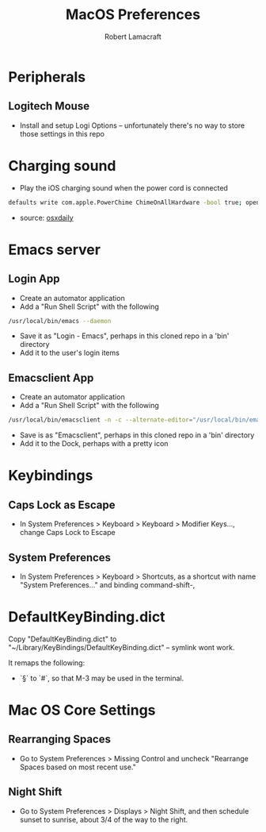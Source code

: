 #+TITLE: MacOS Preferences
#+AUTHOR: Robert Lamacraft
#+EMAIL: hello@rlamacraft.uk

* Peripherals
** Logitech Mouse
- Install and setup Logi Options -- unfortunately there's no way to store those settings in this repo
* Charging sound
- Play the iOS charging sound when the power cord is connected
#+BEGIN_SRC sh
defaults write com.apple.PowerChime ChimeOnAllHardware -bool true; open /System/Library/CoreServices/PowerChime.app &
#+END_SRC
- source: [[https://osxdaily.com/2015/04/15/play-chime-sound-effect-when-macbook-power-connects/][osxdaily]]

* Emacs server
** Login App
   - Create an automator application
   - Add a "Run Shell Script" with the following
#+begin_src sh
/usr/local/bin/emacs --daemon
#+end_src
   - Save it as "Login - Emacs", perhaps in this cloned repo in a 'bin' directory
   - Add it to the user's login items
** Emacsclient App
   - Create an automator application
   - Add a "Run Shell Script" with the following
#+begin_src sh
/usr/local/bin/emacsclient -n -c --alternate-editor="/usr/local/bin/emacs --daemon" -- "$@"
#+end_src
    - Save is as "Emacsclient", perhaps in this cloned repo in a 'bin' directory
    - Add it to the Dock, perhaps with a pretty icon

* Keybindings
** Caps Lock as Escape
   - In System Preferences > Keyboard > Keyboard > Modifier Keys..., change Caps Lock to Escape
** System Preferences
  - In System Preferences > Keyboard > Shortcuts, as a shortcut with name "System Preferences..." and binding command-shift-,

* DefaultKeyBinding.dict
Copy "DefaultKeyBinding.dict" to "~/Library/KeyBindings/DefaultKeyBinding.dict" -- symlink wont work. 

It remaps the following:
- `§` to `#`, so that M-3 may be used in the terminal.

* Mac OS Core Settings
** Rearranging Spaces
   - Go to System Preferences > Missing Control and uncheck "Rearrange Spaces based on most recent use."
** Night Shift
   - Go to System Preferences > Displays > Night Shift, and then schedule sunset to sunrise, about 3/4 of the way to the right.
